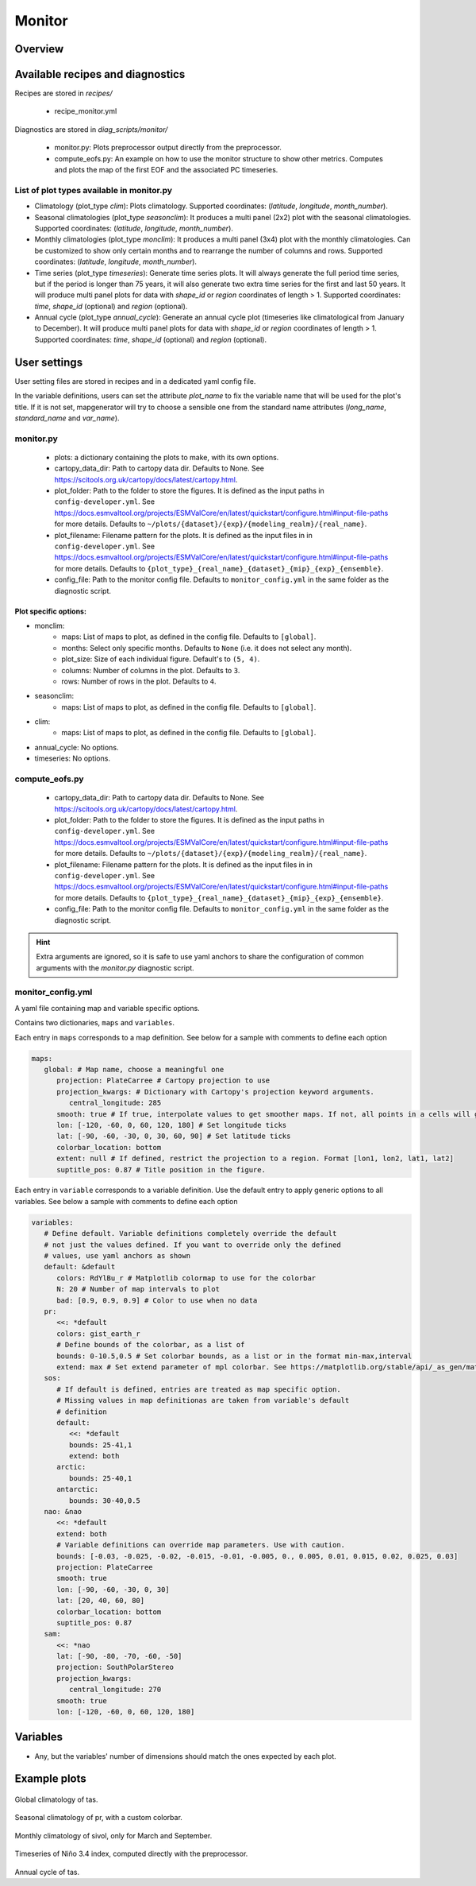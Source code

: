 .. _recipe_monitor:

Monitor
#######

Overview
========

Available recipes and diagnostics
=================================

Recipes are stored in `recipes/`

  - recipe_monitor.yml

Diagnostics are stored in `diag_scripts/monitor/`

  - monitor.py:
    Plots preprocessor output directly from the preprocessor.
  - compute_eofs.py:
    An example on how to use the monitor structure to show other metrics.
    Computes and plots the map of the first EOF and the associated PC timeseries.

List of plot types available in monitor.py
------------------------------------------

- Climatology (plot_type `clim`): Plots climatology. Supported coordinates:
  (`latitude`, `longitude`, `month_number`).

- Seasonal climatologies (plot_type `seasonclim`): It produces a multi panel (2x2) plot
  with the seasonal climatologies. Supported coordinates:
  (`latitude`, `longitude`, `month_number`).

- Monthly climatologies (plot_type `monclim`): It produces a multi panel (3x4) plot with
  the monthly climatologies. Can be customized to show only certain months
  and to rearrange the number of columns and rows. Supported coordinates:
  (`latitude`, `longitude`, `month_number`).

- Time series (plot_type `timeseries`): Generate time series plots. It will always
  generate the full period time series, but if the period is longer than 75
  years, it will also generate two extra time series for the first and last 50
  years. It will produce multi panel plots for data with `shape_id` or `region`
  coordinates of length > 1. Supported coordinates: `time`, `shape_id`
  (optional) and `region` (optional).

- Annual cycle (plot_type `annual_cycle`): Generate an annual cycle plot (timeseries
  like climatological from January to December). It will produce multi panel
  plots for data with `shape_id` or `region` coordinates of length > 1.
  Supported coordinates: `time`, `shape_id` (optional) and `region` (optional).

User settings
=============

User setting files are stored in recipes and in a dedicated yaml config file.

In the variable definitions, users can set the attribute `plot_name` to fix
the variable name that will be used for the plot's title. If it is not set,
mapgenerator will try to choose a sensible one from the standard name
attributes (`long_name`, `standard_name` and `var_name`).

monitor.py
----------

  * plots:
    a dictionary containing the plots to make, with its own options.
  * cartopy_data_dir:
    Path to cartopy data dir. Defaults to None.
    See https://scitools.org.uk/cartopy/docs/latest/cartopy.html.
  * plot_folder:
    Path to the folder to store the figures. It is defined as the
    input paths in ``config-developer.yml``. See
    https://docs.esmvaltool.org/projects/ESMValCore/en/latest/quickstart/configure.html#input-file-paths
    for more details. Defaults to ``~/plots/{dataset}/{exp}/{modeling_realm}/{real_name}``.
  * plot_filename:
    Filename pattern for the plots. It is defined as the input
    files in in ``config-developer.yml``. See
    https://docs.esmvaltool.org/projects/ESMValCore/en/latest/quickstart/configure.html#input-file-paths
    for more details. Defaults to ``{plot_type}_{real_name}_{dataset}_{mip}_{exp}_{ensemble}``.
  * config_file:
    Path to the monitor config file. Defaults to
    ``monitor_config.yml`` in the same folder as the diagnostic script.

Plot specific options:
^^^^^^^^^^^^^^^^^^^^^^

- monclim:
   + maps:
     List of maps to plot, as defined in the config file. Defaults to ``[global]``.
   + months:
     Select only specific months. Defaults to ``None`` (i.e. it does not select any month).
   + plot_size:
     Size of each individual figure. Default's to ``(5, 4)``.
   + columns:
     Number of columns in the plot. Defaults to ``3``.
   + rows:
     Number of rows in the plot. Defaults to ``4``.
- seasonclim:
   + maps:
     List of maps to plot, as defined in the config file. Defaults to ``[global]``.
- clim:
   + maps:
     List of maps to plot, as defined in the config file. Defaults to ``[global]``.
- annual_cycle: No options.
- timeseries: No options.

compute_eofs.py
---------------

  * cartopy_data_dir:
    Path to cartopy data dir. Defaults to None.
    See https://scitools.org.uk/cartopy/docs/latest/cartopy.html.
  * plot_folder:
    Path to the folder to store the figures. It is defined as the
    input paths in ``config-developer.yml``. See
    https://docs.esmvaltool.org/projects/ESMValCore/en/latest/quickstart/configure.html#input-file-paths
    for more details. Defaults to ``~/plots/{dataset}/{exp}/{modeling_realm}/{real_name}``.
  * plot_filename:
    Filename pattern for the plots. It is defined as the input
    files in in ``config-developer.yml``. See
    https://docs.esmvaltool.org/projects/ESMValCore/en/latest/quickstart/configure.html#input-file-paths
    for more details. Defaults to ``{plot_type}_{real_name}_{dataset}_{mip}_{exp}_{ensemble}``.
  * config_file:
    Path to the monitor config file. Defaults to
    ``monitor_config.yml`` in the same folder as the diagnostic script.

.. hint::

   Extra arguments are ignored, so it is safe to use yaml anchors to share the
   configuration of common arguments with the `monitor.py` diagnostic script.

monitor_config.yml
------------------

A yaml file containing map and variable specific options.

Contains two dictionaries, ``maps`` and ``variables``.

Each entry in ``maps`` corresponds to a map definition. See below for a sample with
comments to define each option

.. code-block:: yaml

   maps:
      global: # Map name, choose a meaningful one
         projection: PlateCarree # Cartopy projection to use
         projection_kwargs: # Dictionary with Cartopy's projection keyword arguments.
            central_longitude: 285
         smooth: true # If true, interpolate values to get smoother maps. If not, all points in a cells will get the exact same color
         lon: [-120, -60, 0, 60, 120, 180] # Set longitude ticks
         lat: [-90, -60, -30, 0, 30, 60, 90] # Set latitude ticks
         colorbar_location: bottom
         extent: null # If defined, restrict the projection to a region. Format [lon1, lon2, lat1, lat2]
         suptitle_pos: 0.87 # Title position in the figure.

Each entry in ``variable`` corresponds to a variable definition.
Use the default entry to apply generic options to all variables.
See below a sample with comments to define each option

.. code-block:: yaml

   variables:
      # Define default. Variable definitions completely override the default
      # not just the values defined. If you want to override only the defined
      # values, use yaml anchors as shown
      default: &default
         colors: RdYlBu_r # Matplotlib colormap to use for the colorbar
         N: 20 # Number of map intervals to plot
         bad: [0.9, 0.9, 0.9] # Color to use when no data
      pr:
         <<: *default
         colors: gist_earth_r
         # Define bounds of the colorbar, as a list of
         bounds: 0-10.5,0.5 # Set colorbar bounds, as a list or in the format min-max,interval
         extend: max # Set extend parameter of mpl colorbar. See https://matplotlib.org/stable/api/_as_gen/matplotlib.pyplot.colorbar.html
      sos:
         # If default is defined, entries are treated as map specific option.
         # Missing values in map definitionas are taken from variable's default
         # definition
         default:
            <<: *default
            bounds: 25-41,1
            extend: both
         arctic:
            bounds: 25-40,1
         antarctic:
            bounds: 30-40,0.5
      nao: &nao
         <<: *default
         extend: both
         # Variable definitions can override map parameters. Use with caution.
         bounds: [-0.03, -0.025, -0.02, -0.015, -0.01, -0.005, 0., 0.005, 0.01, 0.015, 0.02, 0.025, 0.03]
         projection: PlateCarree
         smooth: true
         lon: [-90, -60, -30, 0, 30]
         lat: [20, 40, 60, 80]
         colorbar_location: bottom
         suptitle_pos: 0.87
      sam:
         <<: *nao
         lat: [-90, -80, -70, -60, -50]
         projection: SouthPolarStereo
         projection_kwargs:
            central_longitude: 270
         smooth: true
         lon: [-120, -60, 0, 60, 120, 180]

Variables
=========

* Any, but the variables' number of dimensions should match the ones expected by each plot.

Example plots
=============

.. _fig_climglobal:
.. figure::  /recipes/figures/monitor/clim.png
   :align:   center
   :width:   14cm

Global climatology of tas.

.. _fig_seasonclimglobal:
.. figure::  /recipes/figures/monitor/seasonclim.png
   :align:   center
   :width:   14cm

Seasonal climatology of pr, with a custom colorbar.

.. _fig_monthlyclimglobal:
.. figure::  /recipes/figures/monitor/monclim.png
   :align:   center
   :width:   14cm

Monthly climatology of sivol, only for March and September.

.. _fig_timeseries:
.. figure::  /recipes/figures/monitor/timeseries.png
   :align:   center
   :width:   14cm

Timeseries of Niño 3.4 index, computed directly with the preprocessor.

.. _fig_annual_cycle:
.. figure::  /recipes/figures/monitor/annualcycle.png
   :align:   center
   :width:   14cm

Annual cycle of tas.
